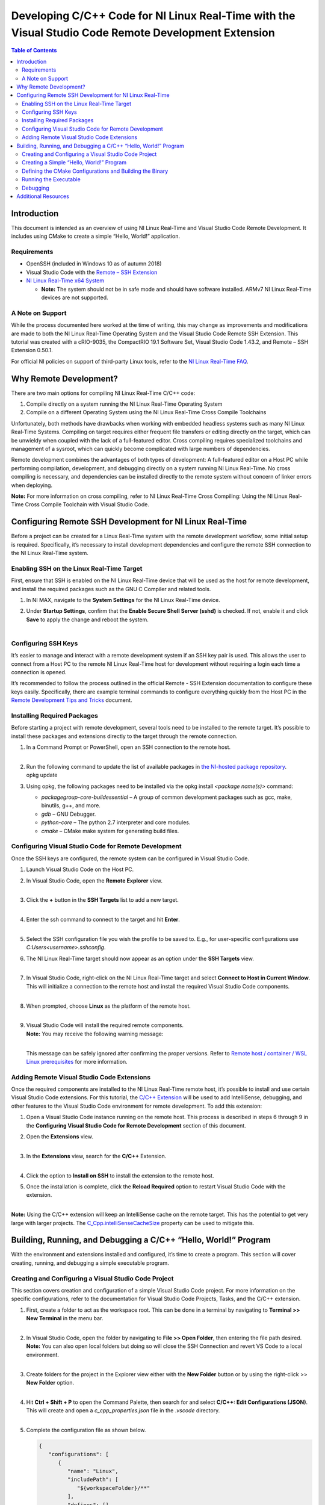 =====================================================================================================
Developing C/C++ Code for NI Linux Real-Time with the Visual Studio Code Remote Development Extension
=====================================================================================================

.. contents:: Table of Contents
   :depth: 3
   :local:

Introduction
============

This document is intended as an overview of using NI Linux Real-Time and
Visual Studio Code Remote Development. It includes using CMake to create
a simple “Hello, World!” application.

Requirements
------------

-  OpenSSH (included in Windows 10 as of autumn 2018)
-  Visual Studio Code with the `Remote – SSH
   Extension <https://code.visualstudio.com/docs/remote/ssh>`__
-  `NI Linux Real-Time x64
   System <https://www.ni.com/en-us/support/documentation/compatibility/17/real-time-controllers-and-real-time-operating-system-compatibili.html>`__

   -  **Note:** The system should not be in safe mode and should have
      software installed. ARMv7 NI Linux Real-Time devices are not
      supported.

A Note on Support
-----------------

While the process documented here worked at the time of writing, this
may change as improvements and modifications are made to both the NI
Linux Real-Time Operating System and the Visual Studio Code Remote SSH
Extension. This tutorial was created with a cRIO-9035, the CompactRIO
19.1 Software Set, Visual Studio Code 1.43.2, and Remote – SSH Extension
0.50.1.

For official NI policies on support of third-party Linux tools, refer to
the `NI Linux Real-Time
FAQ <https://forums.ni.com/t5/NI-Linux-Real-Time-Documents/NI-Linux-Real-Time-FAQ/ta-p/3495630?profile.language=en>`__.

Why Remote Development?
=======================

There are two main options for compiling NI Linux Real-Time C/C++ code:

#. Compile directly on a system running the NI Linux Real-Time Operating
   System
#. Compile on a different Operating System using the NI Linux Real-Time
   Cross Compile Toolchains

Unfortunately, both methods have drawbacks when working with embedded
headless systems such as many NI Linux Real-Time Systems. Compiling on
target requires either frequent file transfers or editing directly on
the target, which can be unwieldy when coupled with the lack of a
full-featured editor. Cross compiling requires specialized toolchains
and management of a sysroot, which can quickly become complicated with
large numbers of dependencies.

Remote development combines the advantages of both types of development:
A full-featured editor on a Host PC while performing compilation,
development, and debugging directly on a system running NI Linux
Real-Time. No cross compiling is necessary, and dependencies can be
installed directly to the remote system without concern of linker errors
when deploying.

**Note:** For more information on cross compiling, refer to NI Linux
Real-Time Cross Compiling: Using the NI Linux Real-Time Cross Compile
Toolchain with Visual Studio Code.

Configuring Remote SSH Development for NI Linux Real-Time
=========================================================

Before a project can be created for a Linux Real-Time system with the
remote development workflow, some initial setup is required.
Specifically, it’s necessary to install development dependencies and
configure the remote SSH connection to the NI Linux Real-Time system.

Enabling SSH on the Linux Real-Time Target
------------------------------------------

First, ensure that SSH is enabled on the NI Linux Real-Time device that
will be used as the host for remote development, and install the
required packages such as the GNU C Compiler and related tools.

#. In NI MAX, navigate to the **System Settings** for the NI Linux
   Real-Time device.

#. | Under **Startup Settings**, confirm that the **Enable Secure Shell
     Server (sshd)** is checked. If not, enable it and click **Save** to
     apply the change and reboot the system.
   | 

Configuring SSH Keys
--------------------

It’s easier to manage and interact with a remote development system if
an SSH key pair is used. This allows the user to connect from a Host PC
to the remote NI Linux Real-Time host for development without requiring
a login each time a connection is opened.

It’s recommended to follow the process outlined in the official Remote -
SSH Extension documentation to configure these keys easily.
Specifically, there are example terminal commands to configure
everything quickly from the Host PC in the `Remote Development Tips and
Tricks <https://code.visualstudio.com/docs/remote/troubleshooting>`__
document.

Installing Required Packages
----------------------------

Before starting a project with remote development, several tools need to
be installed to the remote target. It’s possible to install these
packages and extensions directly to the target through the remote
connection.

#. | In a Command Prompt or PowerShell, open an SSH connection to the
     remote host.
   | 

#. | Run the following command to update the list of available packages
     in `the NI-hosted package
     repository <http://download.ni.com/ni-linux-rt/feeds/>`__.
   | opkg update

#. Using opkg, the following packages need to be installed via the opkg
   install *<package name(s)>* command:

   -  *packagegroup-core-buildessential* – A group of common development
      packages such as gcc, make, binutils, g++, and more.
   -  *gdb* – GNU Debugger.
   -  *python-core* – The python 2.7 interpreter and core modules.
   -  *cmake* – CMake make system for generating build files.

Configuring Visual Studio Code for Remote Development
-----------------------------------------------------

Once the SSH keys are configured, the remote system can be configured in
Visual Studio Code.

#. Launch Visual Studio Code on the Host PC.

#. | In Visual Studio Code, open the **Remote Explorer** view.
   | 

#. | Click the **+** button in the **SSH Targets** list to add a new
     target.
   | 

#. | Enter the ssh command to connect to the target and hit **Enter**.
   | 

#. Select the SSH configuration file you wish the profile to be saved
   to. E.g., for user-specific configurations use
   *C:\Users\<username>\.ssh\config*.

#. | The NI Linux Real-Time target should now appear as an option under
     the **SSH Targets** view.
   | 

#. | In Visual Studio Code, right-click on the NI Linux Real-Time target
     and select **Connect to Host in Current Window**. This will
     initialize a connection to the remote host and install the required
     Visual Studio Code components.
   | 

#. | When prompted, choose **Linux** as the platform of the remote host.
   | 

#. | Visual Studio Code will install the required remote components.
   | **Note:** You may receive the following warning message:
   | 

   This message can be safely ignored after confirming the proper
   versions. Refer to `Remote host / container / WSL Linux
   prerequisites <https://code.visualstudio.com/docs/remote/linux#_remote-host-container-wsl-linux-prerequisites>`__
   for more information.

Adding Remote Visual Studio Code Extensions
-------------------------------------------

Once the required components are installed to the NI Linux Real-Time
remote host, it’s possible to install and use certain Visual Studio Code
extensions. For this tutorial, the `C/C++
Extension <https://code.visualstudio.com/docs/languages/cpp>`__ will be
used to add IntelliSense, debugging, and other features to the Visual
Studio Code environment for remote development. To add this extension:

#. Open a Visual Studio Code instance running on the remote host. This
   process is described in steps 6 through 9 in the **Configuring Visual
   Studio Code for Remote Development** section of this document.

#. | Open the **Extensions** view.
   | 

#. | In the **Extensions** view, search for the **C/C++** Extension.
   | 

#. Click the option to **Install on SSH** to install the extension to
   the remote host.

#. | Once the installation is complete, click the **Reload Required**
     option to restart Visual Studio Code with the extension.
   | 

**Note:** Using the C/C++ extension will keep an IntelliSense cache on
the remote target. This has the potential to get very large with larger
projects. The
`C_Cpp.intelliSenseCacheSize <https://code.visualstudio.com/docs/cpp/faq-cpp#_what-is-the-ipch-folder>`__
property can be used to mitigate this.

Building, Running, and Debugging a C/C++ “Hello, World!” Program
================================================================

With the environment and extensions installed and configured, it’s time
to create a program. This section will cover creating, running, and
debugging a simple executable program.

Creating and Configuring a Visual Studio Code Project
-----------------------------------------------------

This section covers creation and configuration of a simple Visual Studio
Code project. For more information on the specific configurations, refer
to the documentation for Visual Studio Code Projects, Tasks, and the
C/C++ extension.

#. | First, create a folder to act as the workspace root. This can be
     done in a terminal by navigating to **Terminal >> New Terminal** in
     the menu bar.
   | 

#. | In Visual Studio Code, open the folder by navigating to **File >>
     Open Folder**, then entering the file path desired. **Note:** You
     can also open local folders but doing so will close the SSH
     Connection and revert VS Code to a local environment.
   | 

#. | Create folders for the project in the Explorer view either with the
     **New Folder** button or by using the right-click >> **New Folder**
     option.
   | 

#. | Hit **Ctrl + Shift + P** to open the Command Palette, then search
     for and select **C/C++: Edit Configurations (JSON)**. This will
     create and open a *c_cpp_properties.json* file in the .\ *vscode*
     directory.
   | 

#. | Complete the configuration file as shown below.
    
   .. code-block:: json

      {
         "configurations": [
            {
               "name": "Linux",
               "includePath": [
                  "${workspaceFolder}/**"
               ],
               "defines": [],
               "compilerPath": "/usr/bin/gcc",
               "cStandard": "c11",
               "cppStandard": "c++17",
               "intelliSenseMode": "gcc-x64"
            }
         ],
         "version": 4
      }

#. Save and close the configuration file.

#. | From the Command Palette, select **Tasks: Configure Task.** When
     prompted, choose to **Create tasks.json from** template and then
     choose the Others template. This will create a *tasks.json* file in
     the *.vscode* directory from which shell command tasks can be
     defined. Alternatively, create the file manually.
   | 

#. Configure *tasks.json* as shown below.
   ``json     {       // See https://go.microsoft.com/fwlink/?LinkId=733558       // for the documentation about the tasks.json format       "version": "2.0.0",       "tasks": [         {           "label": "CMake",           "type": "shell",           "command": "cmake ${workspaceFolder}/build",           "options": {             "cwd": "${workspaceFolder}/build"           },           "problemMatcher": []         },         {           "label": "make",           "type": "shell",           "command": "make",           "options": {             "cwd": "${workspaceFolder}/build"           },           "problemMatcher": "$gcc"         },         {           "label": "clean",           "type": "shell",           "command": "make clean",           "options": {             "cwd": "${workspaceFolder}/build"           },           "problemMatcher": []         }       ]     }``

#. Save and close *tasks.json.*

Creating a Simple “Hello, World!” Program
-----------------------------------------

With the project settings configured, now the C/C++ source file can be
created. This tutorial will use a C source file, but C++ would be
similar.

#. | In the **Explorer** view, create a new file titled *helloWorld.c*
     in the *src* directory by clicking the **New File** button or
     right-clicking and selecting **New File**.
   | 

#. Complete the source file as shown below. Note the IntelliSense
   functionality provided by the C/C++ extension.

   .. code:: c

      #include <stdio.h>
      #include <stdlib.h>

      int main()
      {
        printf("Hello, World!!!\n");
        return EXIT_SUCCESS;
      }

#. Save the source file.

Defining the CMake Configurations and Building the Binary
---------------------------------------------------------

In this tutorial, `CMake <https://cmake.org/documentation/>`__ will be
used to generate GNU make files which will direct the build process. For
more information on CMake and make, refer to the official documentation
for each tool.

#. | In the **Explorer** view, create a new file titled *CMakeLists.txt*
     in the *build* directory. This file will define the parameters used
     by CMake to generate a make file for the project.
   | 

#. Complete the file as shown below. Refer to the CMake documentation
   for additional configuration options such as compiler flags.

   .. code:: cmake

      cmake_minimum_required(VERSION 3.7.2)

      # project settings
      project(helloWorld VERSION 0.1.0)
      set(CMAKE_RUNTIME_OUTPUT_DIRECTORY bin)
      set(CMAKE_GENERATOR "Unix Makefiles")

      # executable settings
      add_executable(helloWorld ../src/helloWorld.c)
      set(CMAKE_BUILD_TYPE Debug)

#. Save and close the file.

#. | From the Command Palette (**Ctrl + Shift + P**), select **Tasks:
     Run Task** then **CMake.** This will run the task created
     previously to allow Visual Studio Code to invoke CMake. Note the
     output in the terminal.
   | 

#. From the **Tasks: Run Task**, select **make** to build the executable
   by invoking GNU make.

#. | Confirm that the executable build successfully.
   | 

Running the Executable
----------------------

Now that the executable has been built, we need to test that it runs
properly.

#. Open using **Terminal >> New Terminal** from the menu bar.

#. | Change directories to the location of the executable file.
   | 

#. | Run the executable and confirm that it prints the “Hello World!!!”
     message to the console.
   | 

Debugging
---------

#. | Open the **Run** view in Visual Studio Code.
   | 

#. Click the option to **create a launch.json file** to create a launch
   template. For more information on the *launch.json* file, refer to
   the official Visual Studio Code documentation.

#. | When prompted, select **C++ (GDB/LLDB)** as the environment.
   | 

#. | This will create and open a *launch.json* file. Complete the file
     as shown below.
   | 

#. Save the configuration.

#. Open the source file (e.g., helloWorld.c).

#. | Place a breakpoint where needed.
   | 

#. Click the green arrow in the **Run** view to start debugging. Note
   that this creates a new Terminal which will show the application
   output while the gdb output is printed to the Debug Console.

#. Debug as normal using the tools.

Additional Resources
====================

-  `Introduction to NI Linux Real-Time <https://www.ni.com/en-us/innovations/white-papers/13/introduction-to-ni-linux-real-time.html>`
-  `NI Linux Real-Time Cross Compiling: Using the NI Linux Real-Time Cross Compile Toolchain with Visual Studio Code <https://forums.ni.com/t5/NI-Linux-Real-Time-Documents/NI-Linux-Real-Time-Cross-Compiling-Using-the-NI-Linux-Real-Time/ta-p/4026449>`
   -  `NI Linux Real-Time Community <https://forums.ni.com/t5/NI-Linux-Real-Time/ct-p/7013>`
-  `NI Linux Real-Time kernel source <https://github.com/ni/linux>`
-  `C/C++ Embedded System Design Tools <https://www.ni.com/en-us/innovations/white-papers/13/c-c---embedded-system-design-tools.html>`
